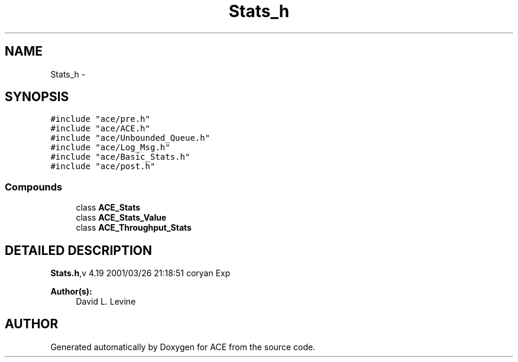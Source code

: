 .TH Stats_h 3 "5 Oct 2001" "ACE" \" -*- nroff -*-
.ad l
.nh
.SH NAME
Stats_h \- 
.SH SYNOPSIS
.br
.PP
\fC#include "ace/pre.h"\fR
.br
\fC#include "ace/ACE.h"\fR
.br
\fC#include "ace/Unbounded_Queue.h"\fR
.br
\fC#include "ace/Log_Msg.h"\fR
.br
\fC#include "ace/Basic_Stats.h"\fR
.br
\fC#include "ace/post.h"\fR
.br

.SS Compounds

.in +1c
.ti -1c
.RI "class \fBACE_Stats\fR"
.br
.ti -1c
.RI "class \fBACE_Stats_Value\fR"
.br
.ti -1c
.RI "class \fBACE_Throughput_Stats\fR"
.br
.in -1c
.SH DETAILED DESCRIPTION
.PP 
.PP
\fBStats.h\fR,v 4.19 2001/03/26 21:18:51 coryan Exp
.PP
\fBAuthor(s): \fR
.in +1c
 David L. Levine
.PP
.SH AUTHOR
.PP 
Generated automatically by Doxygen for ACE from the source code.